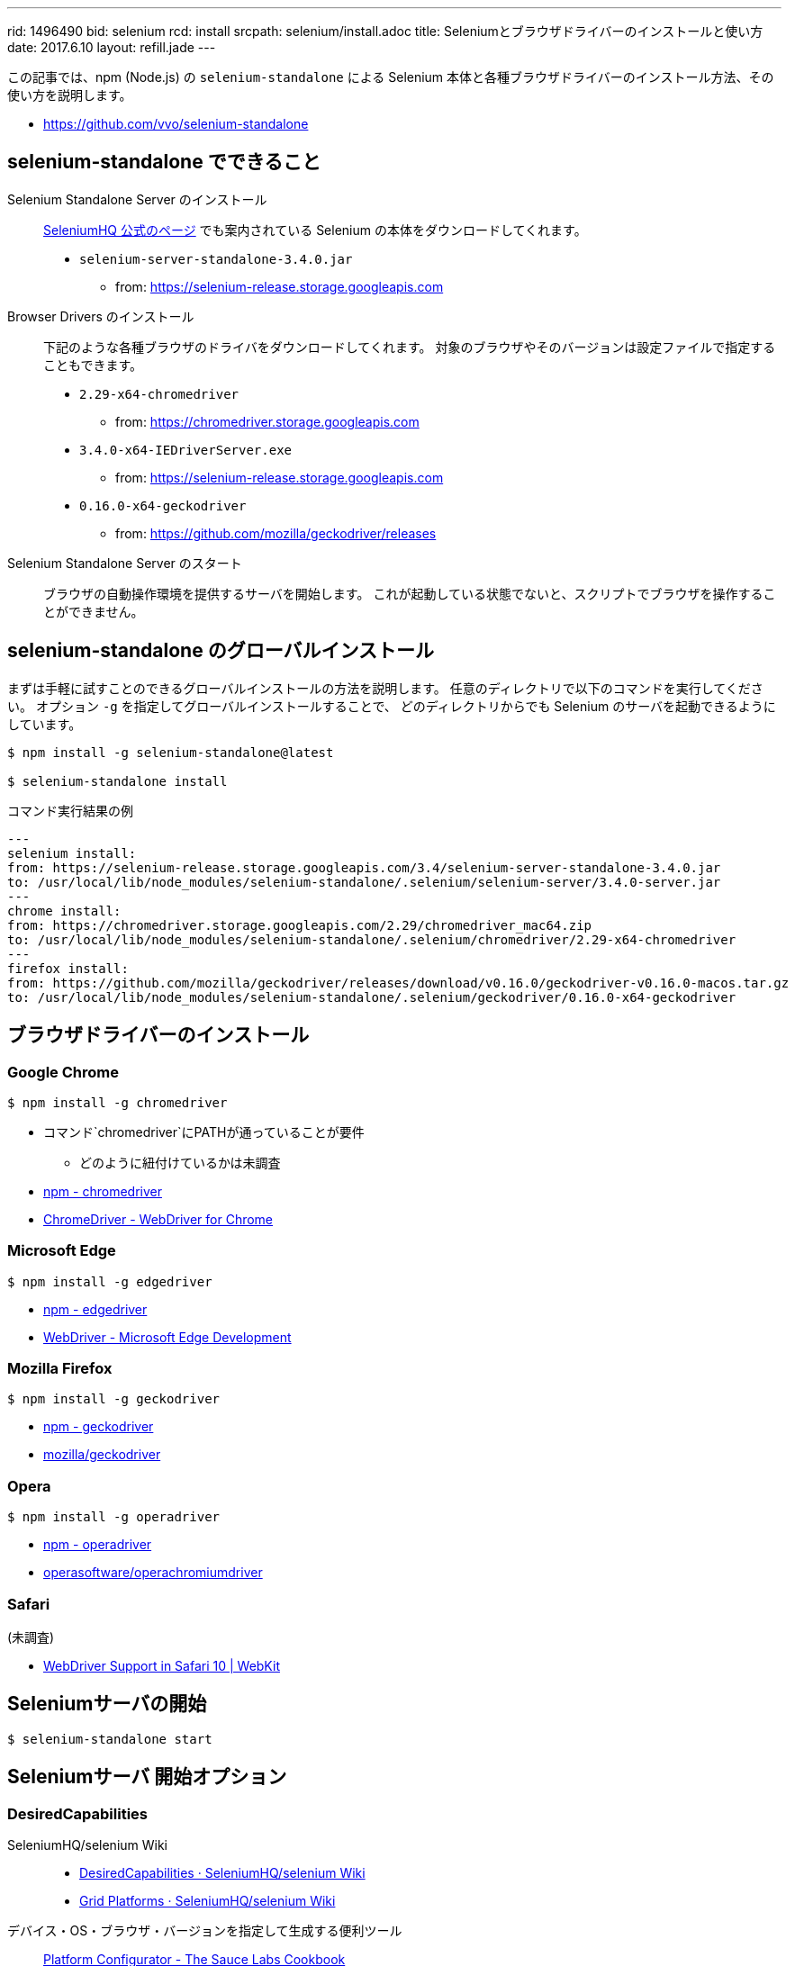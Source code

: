 ---
rid: 1496490
bid: selenium
rcd: install
srcpath: selenium/install.adoc
title: Seleniumとブラウザドライバーのインストールと使い方
date: 2017.6.10
layout: refill.jade
---

この記事では、npm (Node.js) の `selenium-standalone` による
Selenium 本体と各種ブラウザドライバーのインストール方法、その使い方を説明します。

- link:https://github.com/vvo/selenium-standalone[]


== selenium-standalone でできること

Selenium Standalone Server のインストール::
link:http://www.seleniumhq.org/download/[SeleniumHQ 公式のページ] でも案内されている
Selenium の本体をダウンロードしてくれます。
- `selenium-server-standalone-3.4.0.jar`
    * from: https://selenium-release.storage.googleapis.com

Browser Drivers のインストール::
下記のような各種ブラウザのドライバをダウンロードしてくれます。
対象のブラウザやそのバージョンは設定ファイルで指定することもできます。
- `2.29-x64-chromedriver`
    * from: https://chromedriver.storage.googleapis.com
- `3.4.0-x64-IEDriverServer.exe`
    * from: https://selenium-release.storage.googleapis.com
- `0.16.0-x64-geckodriver`
    * from: https://github.com/mozilla/geckodriver/releases

Selenium Standalone Server のスタート::
ブラウザの自動操作環境を提供するサーバを開始します。
これが起動している状態でないと、スクリプトでブラウザを操作することができません。


== selenium-standalone のグローバルインストール

まずは手軽に試すことのできるグローバルインストールの方法を説明します。
任意のディレクトリで以下のコマンドを実行してください。
オプション `-g` を指定してグローバルインストールすることで、
どのディレクトリからでも Selenium のサーバを起動できるようにしています。

[source,bash]
----
$ npm install -g selenium-standalone@latest

$ selenium-standalone install
----

.コマンド実行結果の例
```bash
---
selenium install:
from: https://selenium-release.storage.googleapis.com/3.4/selenium-server-standalone-3.4.0.jar
to: /usr/local/lib/node_modules/selenium-standalone/.selenium/selenium-server/3.4.0-server.jar
---
chrome install:
from: https://chromedriver.storage.googleapis.com/2.29/chromedriver_mac64.zip
to: /usr/local/lib/node_modules/selenium-standalone/.selenium/chromedriver/2.29-x64-chromedriver
---
firefox install:
from: https://github.com/mozilla/geckodriver/releases/download/v0.16.0/geckodriver-v0.16.0-macos.tar.gz
to: /usr/local/lib/node_modules/selenium-standalone/.selenium/geckodriver/0.16.0-x64-geckodriver
```


== ブラウザドライバーのインストール


=== Google Chrome
[source,bash]
----
$ npm install -g chromedriver
----

- コマンド`chromedriver`にPATHが通っていることが要件
  * どのように紐付けているかは未調査
- link:https://www.npmjs.com/package/chromedriver[npm - chromedriver]
- link:https://sites.google.com/a/chromium.org/chromedriver/[ChromeDriver - WebDriver for Chrome]


=== Microsoft Edge

[source,bash]
----
$ npm install -g edgedriver
----

- link:https://www.npmjs.com/package/edgedriver[npm - edgedriver]
- link:https://developer.microsoft.com/en-us/microsoft-edge/tools/webdriver/[WebDriver - Microsoft Edge Development]


=== Mozilla Firefox

[source,bash]
----
$ npm install -g geckodriver
----

- link:https://www.npmjs.com/package/geckodriver[npm - geckodriver]
- link:https://github.com/mozilla/geckodriver[mozilla/geckodriver]


=== Opera

[source,bash]
----
$ npm install -g operadriver
----

- link:https://www.npmjs.com/package/operadriver[npm - operadriver]
- link:https://github.com/operasoftware/operachromiumdriver[operasoftware/operachromiumdriver]


=== Safari

(未調査)

- link:https://webkit.org/blog/6900/webdriver-support-in-safari-10/[WebDriver Support in Safari 10 | WebKit]



== Seleniumサーバの開始

[source,bash]
----
$ selenium-standalone start
----


== Seleniumサーバ 開始オプション

=== DesiredCapabilities

SeleniumHQ/selenium Wiki::
- link:https://github.com/SeleniumHQ/selenium/wiki/DesiredCapabilities[DesiredCapabilities · SeleniumHQ/selenium Wiki]
- link:https://github.com/SeleniumHQ/selenium/wiki/Grid-Platforms[Grid Platforms · SeleniumHQ/selenium Wiki]

デバイス・OS・ブラウザ・バージョンを指定して生成する便利ツール::
link:https://wiki.saucelabs.com/display/DOCS/Platform+Configurator#/[Platform Configurator - The Sauce Labs Cookbook]

[cols="1,1,2", options="header"]
.browser selection
|===
|Key
|Type
|Description

|browserName
|string
|以下のうちいずれか1つ。 +
`android`, `chrome`, `firefox`, `htmlunit`, `internet explorer`, `iPhone`, `iPad`, `opera`, `safari`

|version
|string
|ブラウザのバージョン。不明の場合は空白を指定。

|platform
|string
|以下のうちいずれか1つ。 +
`WINDOWS`, `XP`, `VISTA`, `MAC`, `LINUX`, `UNIX`, `ANDROID` +
|===
